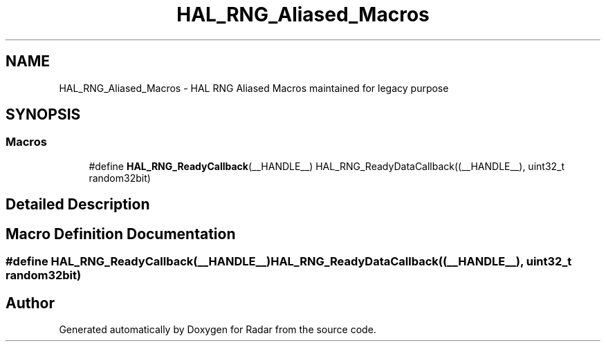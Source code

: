 .TH "HAL_RNG_Aliased_Macros" 3 "Version 1.0.0" "Radar" \" -*- nroff -*-
.ad l
.nh
.SH NAME
HAL_RNG_Aliased_Macros \- HAL RNG Aliased Macros maintained for legacy purpose
.SH SYNOPSIS
.br
.PP
.SS "Macros"

.in +1c
.ti -1c
.RI "#define \fBHAL_RNG_ReadyCallback\fP(__HANDLE__)   HAL_RNG_ReadyDataCallback((__HANDLE__), uint32_t random32bit)"
.br
.in -1c
.SH "Detailed Description"
.PP 

.SH "Macro Definition Documentation"
.PP 
.SS "#define HAL_RNG_ReadyCallback(__HANDLE__)   HAL_RNG_ReadyDataCallback((__HANDLE__), uint32_t random32bit)"

.SH "Author"
.PP 
Generated automatically by Doxygen for Radar from the source code\&.
